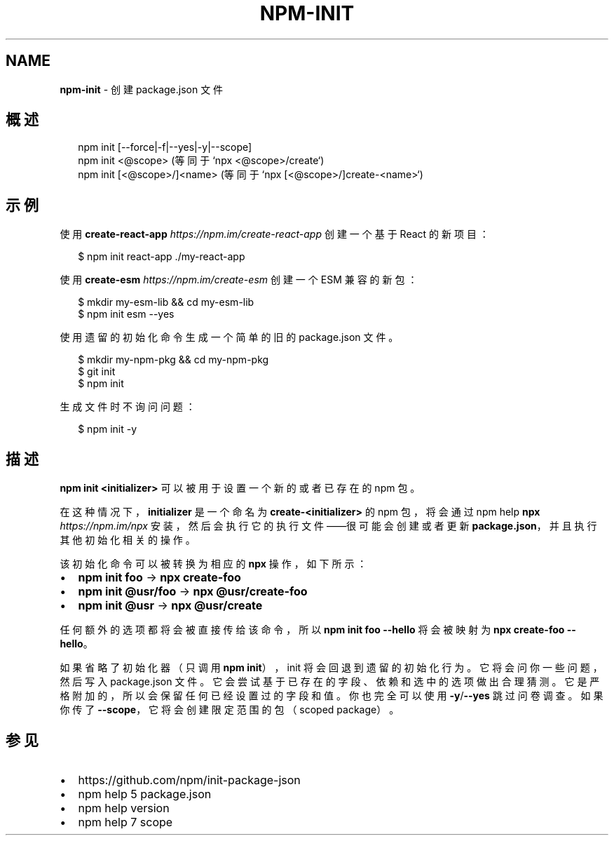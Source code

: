 .TH "NPM\-INIT" "1" "October 2018" "" ""
.SH "NAME"
\fBnpm-init\fR \- 创建 package\.json 文件
.SH 概述
.P
.RS 2
.nf
npm init [\-\-force|\-f|\-\-yes|\-y|\-\-scope]
npm init <@scope> (等同于 `npx <@scope>/create`)
npm init [<@scope>/]<name> (等同于 `npx [<@scope>/]create\-<name>`)
.fi
.RE
.SH 示例
.P
使用 \fBcreate\-react\-app\fP \fIhttps://npm\.im/create\-react\-app\fR 创建一个基于 React
的新项目：
.P
.RS 2
.nf
$ npm init react\-app \./my\-react\-app
.fi
.RE
.P
使用 \fBcreate\-esm\fP \fIhttps://npm\.im/create\-esm\fR 创建一个 ESM 兼容的新包：
.P
.RS 2
.nf
$ mkdir my\-esm\-lib && cd my\-esm\-lib
$ npm init esm \-\-yes
.fi
.RE
.P
使用遗留的初始化命令生成一个简单的旧的 package\.json 文件。
.P
.RS 2
.nf
$ mkdir my\-npm\-pkg && cd my\-npm\-pkg
$ git init
$ npm init
.fi
.RE
.P
生成文件时不询问问题：
.P
.RS 2
.nf
$ npm init \-y
.fi
.RE
.SH 描述
.P
\fBnpm init <initializer>\fP 可以被用于设置一个新的或者已存在的 npm 包。
.P
在这种情况下，\fBinitializer\fP 是一个命名为 \fBcreate\-<initializer>\fP 的 npm 包，将会通过
npm help \fBnpx\fP \fIhttps://npm\.im/npx\fR 安装，然后会执行它的执行文件——很可能会创建或者更新
\fBpackage\.json\fP，并且执行其他初始化相关的操作。
.P
该初始化命令可以被转换为相应的 \fBnpx\fP 操作，如下所示：
.RS 0
.IP \(bu 2
\fBnpm init foo\fP \-> \fBnpx create\-foo\fP
.IP \(bu 2
\fBnpm init @usr/foo\fP \-> \fBnpx @usr/create\-foo\fP
.IP \(bu 2
\fBnpm init @usr\fP \-> \fBnpx @usr/create\fP

.RE
.P
任何额外的选项都将会被直接传给该命令，所以 \fBnpm init foo \-\-hello\fP 将会被映射为
\fBnpx create\-foo \-\-hello\fP。
.P
如果省略了初始化器（只调用 \fBnpm init\fP），init 将会回退到遗留的初始化行为。它将会问你一些问题，
然后写入 package\.json 文件。它会尝试基于已存在的字段、依赖和选中的选项做出合理猜测。
它是严格附加的，所以会保留任何已经设置过的字段和值。你也完全可以使用 \fB\-y\fP/\fB\-\-yes\fP 跳过问卷调查。
如果你传了 \fB\-\-scope\fP，它将会创建限定范围的包（scoped package）。
.SH 参见
.RS 0
.IP \(bu 2
https://github\.com/npm/init\-package\-json
.IP \(bu 2
npm help 5 package\.json
.IP \(bu 2
npm help version
.IP \(bu 2
npm help 7 scope

.RE

